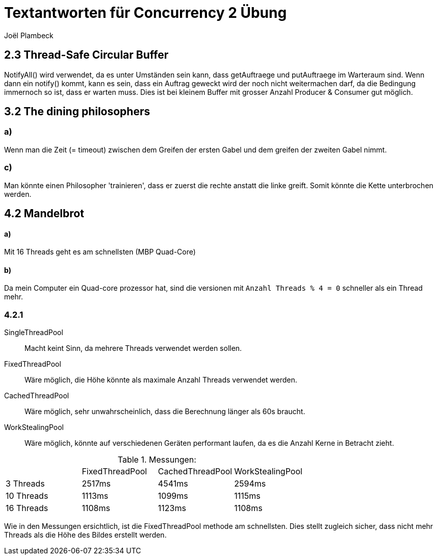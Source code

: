 = Textantworten für Concurrency 2 Übung
Joël Plambeck

:toc:

== 2.3 Thread-Safe Circular Buffer
NotifyAll() wird verwendet, da es unter Umständen sein kann, dass getAuftraege und putAuftraege im
Warteraum sind. Wenn dann ein notify() kommt, kann es sein, dass ein Auftrag geweckt wird der noch nicht
weitermachen darf, da die Bedingung immernoch so ist, dass er warten muss.
Dies ist bei kleinem Buffer mit grosser Anzahl Producer & Consumer gut möglich.

== 3.2 The dining philosophers

=== a)
Wenn man die Zeit (= timeout) zwischen dem Greifen der ersten Gabel und dem greifen der zweiten Gabel nimmt.

=== c)
Man könnte einen Philosopher 'trainieren', dass er zuerst die rechte anstatt die linke greift.
Somit könnte die Kette unterbrochen werden.

== 4.2 Mandelbrot

==== a)
Mit 16 Threads geht es am schnellsten (MBP Quad-Core)

==== b)
Da mein Computer ein Quad-core prozessor hat, sind die versionen mit `Anzahl Threads % 4 = 0` schneller als ein Thread mehr.

=== 4.2.1
SingleThreadPool:: Macht keint Sinn, da mehrere Threads verwendet werden sollen.
FixedThreadPool::
Wäre möglich, die Höhe könnte als maximale Anzahl Threads verwendet werden.
CachedThreadPool:: Wäre möglich, sehr unwahrscheinlich, dass die Berechnung länger als 60s braucht.
WorkStealingPool:: Wäre möglich, könnte auf verschiedenen Geräten performant laufen, da es die Anzahl Kerne in Betracht zieht.

.Messungen:
|===
| | FixedThreadPool | CachedThreadPool | WorkStealingPool
| 3 Threads | 2517ms | 4541ms | 2594ms
| 10 Threads | 1113ms | 1099ms | 1115ms
| 16 Threads | 1108ms | 1123ms | 1108ms
|===

Wie in den Messungen ersichtlich, ist die FixedThreadPool methode am schnellsten.
Dies stellt zugleich sicher, dass nicht mehr Threads als die Höhe des Bildes erstellt werden.

